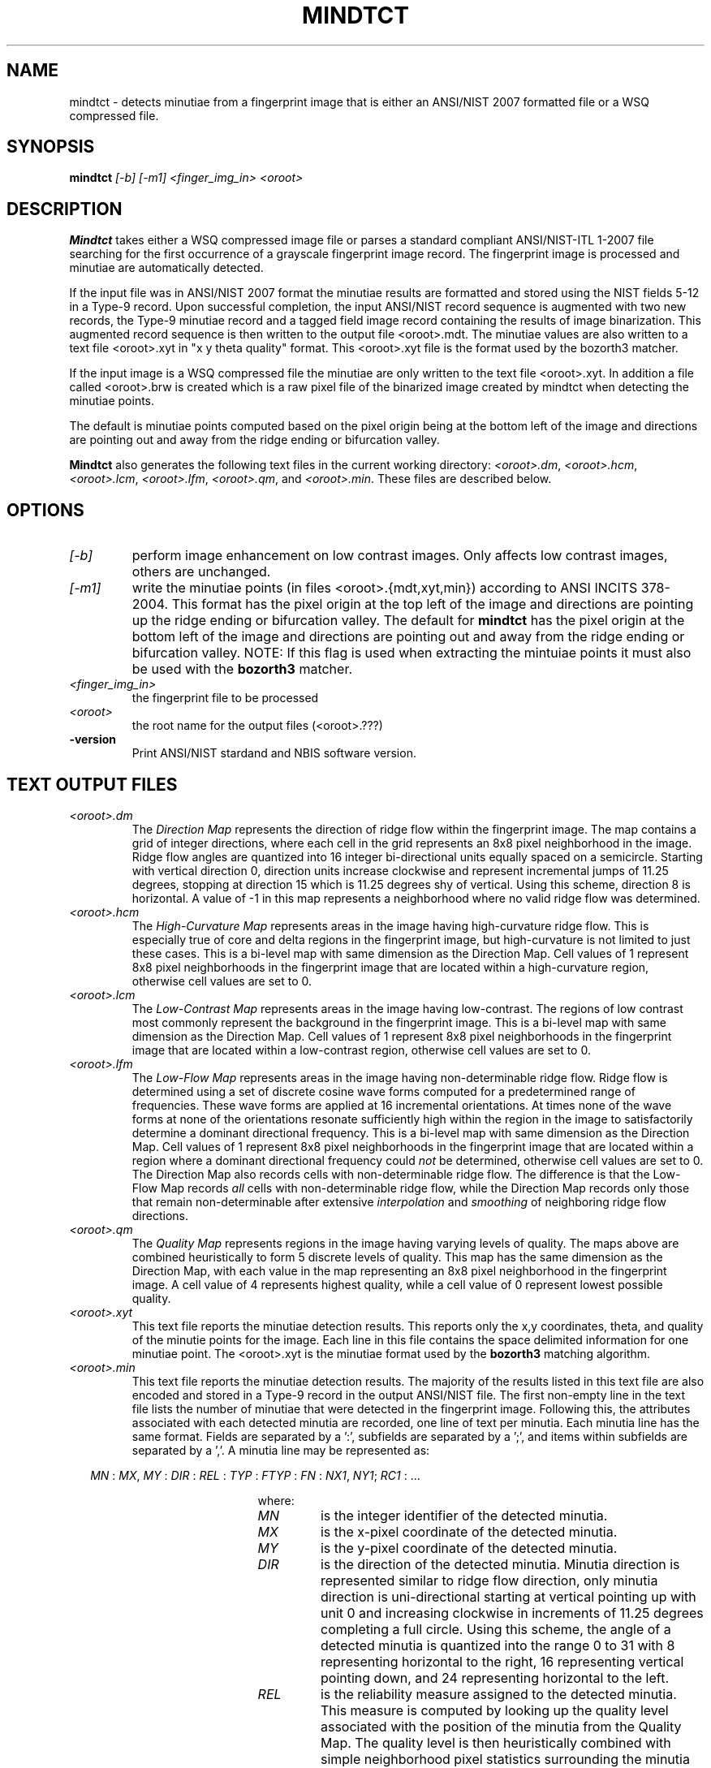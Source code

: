 .\" @(#)mindtct.1 2008/10/02 NIST
.\" I Image Group
.\" Michael D. Garris
.\"
.TH MINDTCT 1C "02 October 2008" "NIST" "NBIS Reference Manual"
.SH NAME
mindtct \- detects minutiae from a fingerprint image that is either
an ANSI/NIST 2007 formatted file or a WSQ compressed file.
.SH SYNOPSIS
.B mindtct
.I [-b]
.I [-m1]
.I <finger_img_in>
.I <oroot>
.SH DESCRIPTION
.B Mindtct
takes either a WSQ compressed image file or parses a standard
compliant ANSI/NIST-ITL 1-2007 file searching for the first
occurrence of a grayscale fingerprint image record. The fingerprint
image is processed and minutiae are automatically detected.

If the input file was in ANSI/NIST 2007 format the minutiae results
are formatted and stored using the NIST fields 5-12 in a Type-9 record.
Upon successful completion, the input ANSI/NIST record sequence is
augmented with two new records, the Type-9 minutiae record and a
tagged field image record containing the results of image binarization.
This augmented record sequence is then written to the output file
<oroot>.mdt. The minutiae values are also written to a text file
<oroot>.xyt in "x y theta quality" format. This <oroot>.xyt file
is the format used by the bozorth3 matcher.

If the input image is a WSQ compressed file the minutiae are only written
to the text file <oroot>.xyt. In addition a file called <oroot>.brw
is created which is a raw pixel file of the binarized image
created by mindtct when detecting the minutiae points.

The default is minutiae points computed based on the pixel origin being
at the bottom left of the image and directions are pointing out and away
from the ridge ending or bifurcation valley.

.B Mindtct
also generates the following text files in the current
working directory: \fI<oroot>.dm\fR, \fI<oroot>.hcm\fR, \fI<oroot>.lcm\fR,
\fI<oroot>.lfm\fR, \fI<oroot>.qm\fR, and \fI<oroot>.min\fR.
These files are described below.

.SH OPTIONS
.TP
.I [-b]
perform image enhancement on low contrast images.  Only affects low
contrast images, others are unchanged.
.TP
.I [-m1]
write the minutiae points (in files <oroot>.{mdt,xyt,min}) according to
ANSI INCITS 378-2004. This format has the pixel origin at the top left of the
image and directions are pointing up the ridge ending or bifurcation valley.
The default for \fBmindtct\fR has the pixel origin at the bottom left of
the image and directions are pointing out and away from the ridge ending
or bifurcation valley. NOTE: If this flag is used when extracting the
mintuiae points it must also be used with the \fBbozorth3\fR matcher.

.TP
.I <finger_img_in> 
the fingerprint file to be processed
.TP
.I <oroot>
the root name for the output files (<oroot>.???)
.TP
\fB-version
\fRPrint ANSI/NIST stardand and NBIS software version.

.SH TEXT OUTPUT FILES
.TP
.I <oroot>.dm
The \fIDirection Map\fR represents the direction of ridge flow within
the fingerprint image.  The map contains a grid of integer directions,
where each cell in the grid represents an 8x8 pixel neighborhood
in the image.  Ridge flow angles are quantized into 16 integer
bi-directional units equally spaced on a semicircle.  Starting with
vertical direction 0, direction units increase clockwise and
represent incremental jumps of 11.25 degrees, stopping at direction
15 which is 11.25 degrees shy of vertical.  Using this scheme, direction
8 is horizontal.  A value of -1 in this map represents a neighborhood
where no valid ridge flow was determined.
.TP
.I <oroot>.hcm
The \fIHigh-Curvature Map\fR represents areas in the image having
high-curvature ridge flow.  This is especially true of core and delta
regions in the fingerprint image, but high-curvature is not limited
to just these cases.  This is a bi-level map with same dimension as
the Direction Map.  Cell values of 1 represent 8x8 pixel
neighborhoods in the fingerprint image that are located within
a high-curvature region, otherwise cell values are set to 0.
.TP
.I <oroot>.lcm
The \fILow-Contrast Map\fR represents areas in the image having
low-contrast.  The regions of low contrast most commonly represent
the background in the fingerprint image.  This is a bi-level map with
same dimension as the Direction Map.  Cell values of 1
represent 8x8 pixel neighborhoods in the fingerprint image that are
located within a low-contrast region, otherwise cell values are set to 0.
.TP
.I <oroot>.lfm
The \fILow-Flow Map\fR represents areas in the image having
non-determinable ridge flow.  Ridge flow is determined using a set
of discrete cosine wave forms computed for a predetermined range
of frequencies.  These wave forms are applied at 16 incremental
orientations.  At times none of the wave forms at none of the
orientations resonate sufficiently high within the region in the
image to satisfactorily determine a dominant directional frequency.
This is a bi-level map with same dimension as the Direction Map.
Cell values of 1 represent 8x8 pixel neighborhoods in the fingerprint
image that are located within a region where a dominant directional
frequency could \fInot\fR be determined, otherwise cell values are set to 0.
The Direction Map also records cells with non-determinable ridge
flow.  The difference is that the Low-Flow Map records \fIall\fR cells
with non-determinable ridge flow, while the Direction Map records
only those that remain non-determinable after extensive \fIinterpolation\fR
and \fIsmoothing\fR of neighboring ridge flow directions.
.TP
.I <oroot>.qm
The \fIQuality Map\fR represents regions in the image having varying
levels of quality.  The maps above are combined heuristically to form
5 discrete levels of quality.  This map has the same dimension as the
Direction Map, with each value in the map representing an 8x8 pixel
neighborhood in the fingerprint image.  A cell value of 4 represents
highest quality, while a cell value of 0 represent lowest possible
quality.
.TP
.I <oroot>.xyt
This text file reports the minutiae detection results.
This reports only the x,y coordinates, theta, and quality of the
minutie points for the image.  Each line in this file contains
the space delimited information for one minutiae point. The
<oroot>.xyt is the minutiae format used by the \fBbozorth3\fR
matching algorithm.
.TP
.I <oroot>.min
This text file reports the minutiae detection results.
The majority of the results listed in this text file are also encoded
and stored in a Type-9 record in the output ANSI/NIST file.  The
first non-empty line in the text file lists the number of minutiae
that were detected in the fingerprint image.  Following this,
the attributes associated with each detected minutia are recorded,
one line of text per minutia.  Each minutia line has the same format.
Fields are separated by a ':', subfields are separated by a ';',
and items within subfields are separated by a ','.  A minutia line
may be represented as:

.RE 2
.RS 2
\fIMN\fR : \fIMX\fR, \fIMY\fR : \fIDIR\fR : \fIREL\fR : \fITYP\fR : \fIFTYP\fR : \fIFN\fR : \fINX1\fR, \fINY1\fR; \fIRC1\fR : ...
.PP
.RE
.RS
.RS
.RS
where:
.TP
.I MN
is the integer identifier of the detected minutia.
.TP
.I MX
is the x-pixel coordinate of the detected minutia.
.TP
.I MY
is the y-pixel coordinate of the detected minutia.
.TP
.I DIR
is the direction of the detected minutia.  Minutia direction is
represented similar to ridge flow direction, only minutia direction
is uni-directional starting at vertical pointing up with unit 0 and
increasing clockwise in increments of 11.25 degrees completing a
full circle.  Using this scheme, the angle of a detected minutia is
quantized into the range 0 to 31 with 8 representing horizontal to the
right, 16 representing vertical pointing down, and 24 representing
horizontal to the left.
.TP
.I REL
is the reliability measure assigned to the detected minutia.  This
measure is computed by looking up the quality level
associated with the position of the minutia from the Quality Map.
The quality level is then heuristically combined with simple
neighborhood pixel statistics surrounding the minutia point.
The results is a floating point value in the range 0.0 to 1.0,
with 0.0 representing lowest minutia quality and 1.0 representing
highest minutia quality.
.TP
.I TYP
is the type of the detected minutia.
.RS
bifurcation  = "BIF"
.br
ridge ending = "RIG"
.RE
.TP
.I FTYP
is the type of feature detected.
.RS
appearing    = "APP"
.br
disappearing = "DIS"
.br
(This attribute is primarily useful for
purposes internal to the minutia detection algorithm.)
.RE
.TP
.I FN
is the integer identifier of the type of feature detected.
(This attribute is primarily useful for
purposes internal to the minutia detection algorithm.)
.TP
.I NX1
is the x-pixel coordinate of the first neighboring minutia.
.TP
.I NY1
is the y-pixel coordinate of the first neighboring minutia.
.TP
.I RC1
is the ridge count calculated between the detected minutia and its
first neighbor.
.TP
.I ...
for each additional neighbor ridge count computed, the pixel
coordinate of the neighbor and the ridge count to that neighbor
are reported.

.SH EXAMPLES
From \fItest/mindtct/execs/mindtct/mindtct.src\fR:
.PP
.RS
.B % mindtct ../../data/g001t2u.eft g001t2u
.SH SEE ALSO
.BR an2k2txt (1F),
.BR an2ktool (1F),
.BR dpyan2k (1F),
.BR bozorth3 (1E)

.SH AUTHOR
NIST/ITL/DIV894/Image Group
